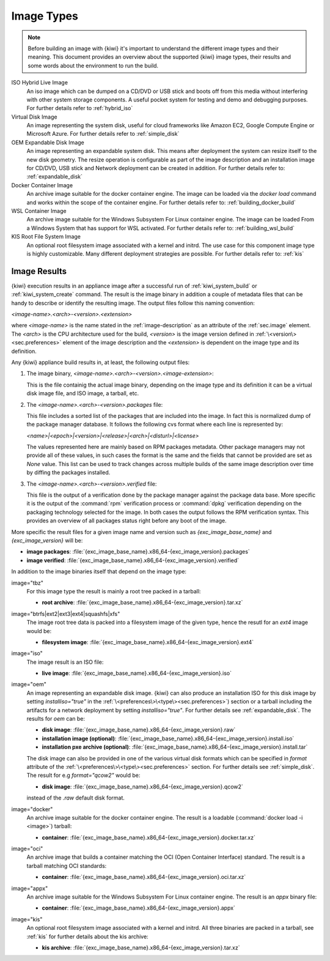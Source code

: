 .. _image_types:

Image Types
===========

.. note::

   Before building an image with {kiwi} it's important to understand
   the different image types and their meaning. This document provides
   an overview about the supported {kiwi} image types, their results
   and some words about the environment to run the build.

ISO Hybrid Live Image
  An iso image which can be dumped on a CD/DVD or USB stick
  and boots off from this media without interfering with other
  system storage components. A useful pocket system for testing
  and demo and debugging purposes. For further details refer
  to :ref:`hybrid_iso`

Virtual Disk Image
  An image representing the system disk, useful for cloud frameworks
  like Amazon EC2, Google Compute Engine or Microsoft Azure.
  For further details refer to :ref:`simple_disk`

OEM Expandable Disk Image
  An image representing an expandable system disk. This means after
  deployment the system can resize itself to the new disk geometry.
  The resize operation is configurable as part of the image description
  and an installation image for CD/DVD, USB stick and Network deployment
  can be created in addition. For further details refer to: :ref:`expandable_disk`

Docker Container Image
  An archive image suitable for the docker container engine.
  The image can be loaded via the `docker load` command and
  works within the scope of the container engine.
  For further details refer to: :ref:`building_docker_build`

WSL Container Image
  An archive image suitable for the Windows Subsystem For Linux
  container engine. The image can be loaded From a Windows System
  that has support for WSL activated. For further details refer
  to: :ref:`building_wsl_build`

KIS Root File System Image
  An optional root filesystem image associated with a kernel and initrd.
  The use case for this component image type is highly customizable.
  Many different deployment strategies are possible.
  For further details refer to: :ref:`kis`

Image Results
-------------

{kiwi} execution results in an appliance image after a successful run of
:ref:`kiwi_system_build` or :ref:`kiwi_system_create` command.
The result is the image binary in addition a couple of metadata files that can
be handy to describe or identify the resulting image. The output files follow
this naming convention:

`<image-name>.\<arch\>-\<version\>.\<extension\>`

where `<image-name>` is the name stated in the :ref:`image-description` as an
attribute of the :ref:`sec.image` element. The `<arch>` is the CPU
architecture used for the build, `<version>` is the image version defined in
:ref:`\<version\><sec.preferences>` element of the image description
and the `<extension>` is dependent on the image type and its definition.

Any {kiwi} appliance build results in, at least, the following output files:


1. The image binary, `<image-name>.\<arch\>-\<version\>.\<image-extension\>`:

   This is the file containig the actual image binary, depending
   on the image type and its definition it can be a virtual disk image
   file, and ISO image, a tarball, etc.

2. The `<image-name>.<arch>-<version>.packages` file:

   This file includes a sorted list of the packages
   that are included into the image. In fact this is normalized dump of the
   package manager database. It follows the following cvs format where each
   line is represented by:

   `<name>|\<epoch\>|\<version\>|\<release\>|\<arch\>|\<disturl\>|\<license\>`

   The values represented here are mainly based on RPM packages metadata.
   Other package managers may not provide all of these values, in such cases
   the format is the same and the fields that cannot be provided are set as
   `None` value. This list can be used to track changes across multiple
   builds of the same image description over time by diffing the
   packages installed.

3. The `<image-name>.<arch>-<version>.verified` file:

   This file is the output of a verification done by the package manager
   against the package data base. More specific it is the output of
   the :command:`rpm` verification process or :command:`dpkg` verification
   depending on the packaging technology selected for the image.
   In both cases the output follows the RPM verification syntax. This
   provides an overview of all packages status right before any boot of
   the image.

More specific  the result files for a given image name and version such
as `{exc_image_base_name}` and `{exc_image_version}` will be:

- **image packages**:
  :file:`{exc_image_base_name}.x86_64-{exc_image_version}.packages`
- **image verified**:
  :file:`{exc_image_base_name}.x86_64-{exc_image_version}.verified`

In addition to the image binaries itself that depend on the image type:

image="tbz"
  For this image type the result is mainly a root tree packed in a tarball:

  - **root archive**:
    :file:`{exc_image_base_name}.x86_64-{exc_image_version}.tar.xz`

image="btrfs|ext2|ext3|ext4|squashfs|xfs"
  The image root tree data is packed into a filesystem image of the given
  type, hence the resutl for an `ext4` image would be:

  - **filesystem image**:
    :file:`{exc_image_base_name}.x86_64-{exc_image_version}.ext4`

image="iso"
  The image result is an ISO file:

  - **live image**:
    :file:`{exc_image_base_name}.x86_64-{exc_image_version}.iso`

image="oem"
  An image representing an expandable disk image. {kiwi} can also produce an
  installation ISO for this disk image by setting `installiso="true"` in
  the :ref:`\<preferences\>\<type\><sec.preferences>`) section or a tarball
  including the artifacts for a network deployment by setting `installiso="true"`.
  For further details see :ref:`expandable_disk`. The results for `oem`
  can be:

  - **disk image**:
    :file:`{exc_image_base_name}.x86_64-{exc_image_version}.raw`
  - **installation image (optional)**:
    :file:`{exc_image_base_name}.x86_64-{exc_image_version}.install.iso`
  - **installation pxe archive (optional)**:
    :file:`{exc_image_base_name}.x86_64-{exc_image_version}.install.tar`

  The disk image can also be provided in one of the various virtual disk
  formats which can be specified in `format` attribute of the
  :ref:`\<preferences\>\<type\><sec.preferences>` section. For further
  details see :ref:`simple_disk`. The result for e.g  `format="qcow2"`
  would be:

  - **disk image**:
    :file:`{exc_image_base_name}.x86_64-{exc_image_version}.qcow2`

  instead of the `.raw` default disk format.

image="docker"
  An archive image suitable for the docker container engine. The result is
  a loadable (:command:`docker load -i <image>`) tarball:

  - **container**:
    :file:`{exc_image_base_name}.x86_64-{exc_image_version}.docker.tar.xz`

image="oci"
  An archive image that builds a container matching the OCI
  (Open Container Interface) standard. The result is a tarball matching OCI
  standards:

  - **container**:
    :file:`{exc_image_base_name}.x86_64-{exc_image_version}.oci.tar.xz`


image="appx"
  An archive image suitable for the Windows Subsystem For Linux
  container engine. The result is an `appx` binary file:

  - **container**:
    :file:`{exc_image_base_name}.x86_64-{exc_image_version}.appx`

image="kis"
  An optional root filesystem image associated with a kernel and initrd.
  All three binaries are packed in a tarball, see :ref:`kis` for further
  details about the kis archive:

  - **kis archive**:
    :file:`{exc_image_base_name}.x86_64-{exc_image_version}.tar.xz`
